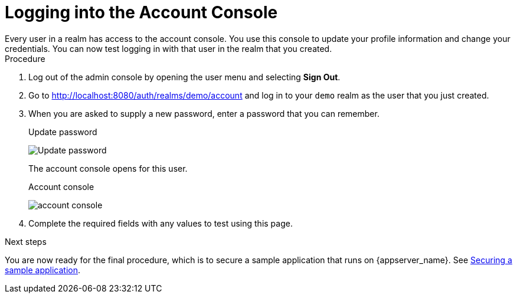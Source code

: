 // UserStory: As an RH SSO customer, I want to test the login for the first user

[id="view-account_{context}"]
= Logging into the Account Console
Every user in a realm has access to the account console. You use this console to update your profile information and change your credentials. You can now test logging in with that user in the realm that you created.

.Procedure
. Log out of the admin console by opening the user menu and selecting *Sign Out*.

. Go to http://localhost:8080/auth/realms/demo/account and log in to your `demo` realm as the user that you just created.

. When you are asked to supply a new password, enter a password that you can remember.
+
.Update password
image:images/update-password.png[Update password]
+
The account console opens for this user.
+
.Account console
image:images/account-console.png[]

. Complete the required fields with any values to test using this page.

.Next steps

You are now ready for the final procedure, which is to secure a sample application that runs on {appserver_name}. See xref:securing-sample-app_{context}[Securing a sample application].
